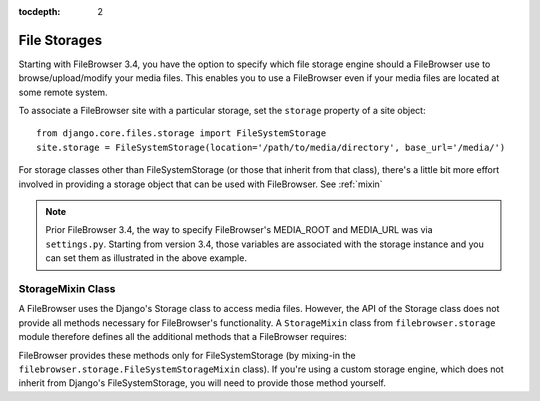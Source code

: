 :tocdepth: 2

.. |site| replace:: FileBrowser site
.. |sites| replace:: FileBrowser sites
.. |fb| replace:: FileBrowser

.. _storages:

File Storages
=============

.. versionadded:: 3.4

Starting with |fb| 3.4, you have the option to specify which file storage engine should a |fb| use to browse/upload/modify your media files. This enables you to use a |fb| even if your media files are located at some remote system.

To associate a |site| with a particular storage, set the ``storage`` property of a site object::

	from django.core.files.storage import FileSystemStorage
	site.storage = FileSystemStorage(location='/path/to/media/directory', base_url='/media/')

For storage classes other than FileSystemStorage (or those that inherit from that class), there's a little bit more effort involved in providing a storage object that can be used with |fb|. See :ref:`mixin`

.. note::
	Prior |fb| 3.4, the way to specify |fb|'s  MEDIA_ROOT and MEDIA_URL was via ``settings.py``. Starting from version 3.4, those variables are associated with the storage instance and you can set them as illustrated in the above example.


.. _mixin:

StorageMixin Class
------------------

A |fb| uses the Django's Storage class to access media files. However, the API of the Storage class does not provide all methods necessary for FileBrowser's functionality. A ``StorageMixin`` class from ``filebrowser.storage`` module therefore defines all the additional methods that a |fb| requires:

.. function:: isdir(self, name):

	Returns true if name exists and is a directory.

.. function:: isfile(self, name):
        
	Returns true if name exists and is a regular file.

.. function:: move(self, old_file_name, new_file_name, allow_overwrite=False):
        
    Moves safely a file from one location to another.
	If allow_ovewrite==False and old_file_name exists, raises an exception.
    

.. function:: rename(self, old_file_name, new_file_name):
        
    Rename a file.
        

.. function:: makedirs(self, name):
        
    Creates all missing directories specified by name. Analogue to os.mkdirs().
        

.. function:: rmtree(self, name):
        
    Deletes a directory and everything it contains. Analogue to shutil.rmtree().
            

|fb| provides these methods only for FileSystemStorage (by mixing-in the ``filebrowser.storage.FileSystemStorageMixin`` class). If you're using a custom storage engine, which does not inherit from Django's FileSystemStorage, you will need to provide those method yourself. 